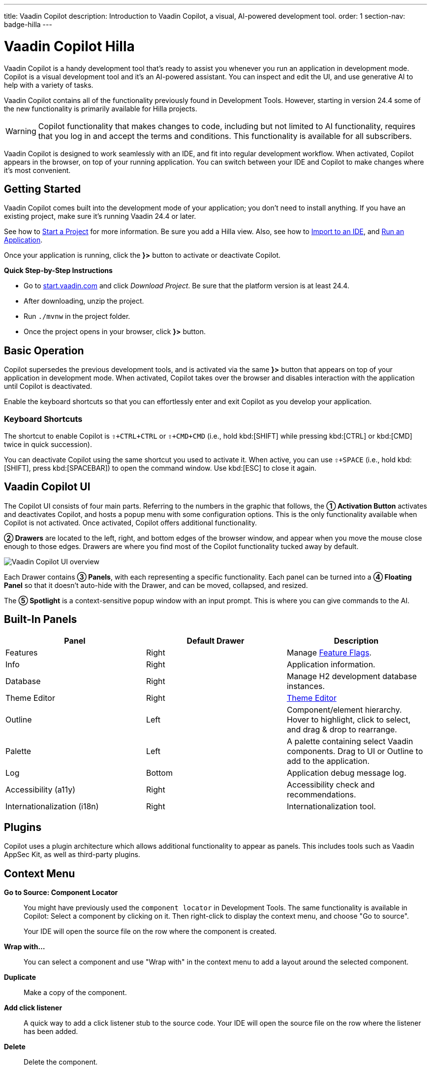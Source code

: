 ---
title: Vaadin Copilot
description: Introduction to Vaadin Copilot, a visual, AI-powered development tool.
order: 1
section-nav: badge-hilla
---


= [since:com.vaadin:vaadin@V24.4]#Vaadin Copilot# [badge-hilla]#Hilla#

Vaadin Copilot is a handy development tool that's ready to assist you whenever you run an application in development mode. Copilot is a visual development tool and it's an AI-powered assistant. You can inspect and edit the UI, and use generative AI to help with a variety of tasks.

Vaadin Copilot contains all of the functionality previously found in Development Tools. However, starting in version 24.4 some of the new functionality is primarily available for Hilla projects.

[WARNING]
Copilot functionality that makes changes to code, including but not limited to AI functionality, requires that you log in and accept the terms and conditions. This functionality is available for all subscribers.

Vaadin Copilot is designed to work seamlessly with an IDE, and fit into regular development workflow. When activated, Copilot appears in the browser, on top of your running application. You can switch  between your IDE and Copilot to make changes where it's most convenient.


== Getting Started

Vaadin Copilot comes built into the development mode of your application; you don't need to install anything. If you have an existing project, make sure it's running Vaadin 24.4 or later.

See how to <</getting-started/project#, Start a Project>> for more information. Be sure you add a Hilla view. Also, see how to <</getting-started/import#, Import to an IDE>>, and <</getting-started/run#, Run an Application>>.

Once your application is running, click the [guibutton]*}>* button to activate or deactivate Copilot.

*Quick Step-by-Step Instructions*

- Go to https://start.vaadin.com/?preset=hilla[start.vaadin.com] and click _Download Project_. Be sure that the platform version is at least 24.4.
- After downloading, unzip the project.
- Run `./mvnw` in the project folder.
- Once the project opens in your browser, click [guibutton]*}>* button.


== Basic Operation

Copilot supersedes the previous development tools, and is activated via the same [guibutton]*}>* button that appears on top of your application in development mode. When activated, Copilot takes over the browser and disables interaction with the application until Copilot is deactivated.

Enable the keyboard shortcuts so that you can effortlessly enter and exit Copilot as you develop your application.


=== Keyboard Shortcuts

The shortcut to enable Copilot is `⇧+CTRL+CTRL` or `⇧+CMD+CMD` (i.e., hold kbd:[SHIFT] while pressing kbd:[CTRL] or kbd:[CMD] twice in quick succession).

You can deactivate Copilot using the same shortcut you used to activate it. When active, you can use `⇧+SPACE` (i.e., hold kbd:[SHIFT], press kbd:[SPACEBAR]) to open the command window. Use kbd:[ESC] to close it again.


== Vaadin Copilot UI

The Copilot UI consists of four main parts. Referring to the numbers in the graphic that follows, the *➀ Activation Button* activates and deactivates Copilot, and hosts a popup menu with some configuration options. This is the only functionality available when Copilot is not activated. Once activated, Copilot offers additional functionality.

*➁ Drawers* are located to the left, right, and bottom edges of the browser window, and appear when you move the mouse close enough to those edges. Drawers are where you find most of the Copilot functionality tucked away by default.

image::images/overview.png[Vaadin Copilot UI overview]

Each Drawer contains *➂ Panels*, with each representing a specific functionality. Each panel can be turned into a *➃ Floating Panel* so that it doesn't auto-hide with the Drawer, and can be moved, collapsed, and resized.

The *➄ Spotlight* is a context-sensitive popup window with an input prompt. This is where you can give commands to the AI.


== Built-In Panels

|===
|Panel |Default Drawer |Description

|Features
|Right
|Manage <<{articles}/flow/configuration/feature-flags#,Feature Flags>>.

|Info
|Right
|Application information.

|Database
|Right
|Manage H2 development database instances.

|Theme Editor
|Right
|<<{articles}/tools/copilot/theme-editor#,Theme Editor>>

|Outline
|Left
|Component/element hierarchy. Hover to highlight, click to select, and drag & drop to rearrange.

|Palette
|Left
|A palette containing select Vaadin components. Drag to UI or Outline to add to the application.

|Log
|Bottom
|Application debug message log.

|Accessibility (a11y)
|Right
|Accessibility check and recommendations.

|Internationalization (i18n)
|Right
|Internationalization tool.
|===


== Plugins

Copilot uses a plugin architecture which allows additional functionality to appear as panels. This includes tools such as Vaadin AppSec Kit, as well as third-party plugins.


== Context Menu

*Go to Source: Component Locator*:: You might have previously used the `component locator` in Development Tools. The same functionality is available in Copilot: Select a component by clicking on it. Then right-click to display the context menu, and choose "Go to source".
+
Your IDE will open the source file on the row where the component is created.

*Wrap with...*:: You can select a component and use "Wrap with" in the context menu to add a layout around the selected component.

*Duplicate*:: Make a copy of the component.

*Add click listener*:: A quick way to add a click listener stub to the source code. Your IDE will open the source file on the row where the listener has been added.

*Delete*:: Delete the component.


== Drag & Drop

You can rearrange components by using drag-and-drop. Drop zones will appear to visualize where components can be dropped. You can also use drag-and-drop on the Outline, and drag in new components from the Palette.


== AI Assistant

You can ask Copilot to do things for using a natural language prompt in the Spotlight popup. The AI does its best to fulfill your request, but in this early phase its abilities are limited; it makes mistakes sometimes. Think of it as a very helpful junior developer, who remembers a lot about topics you might have forgotten or not looked into yet, but is still very inexperienced and needs supervision. It's slower than you on small tasks if you remember exactly how to do them. It's faster if you'd need to look up how to do a task, or if it involves a lot of typing. Basically, be ready to fix minor mistakes, undo a whole change -- and be prepared to be pleasantly surprised.


== Context & Selection

The AI knows a bit about your project and tech stack -- and which components you've selected, if any. It tries to make use of that information when possible: for instance when you refer to a button, selected components, or similar items.


== Example Prompts

To learn how to use Copilot, you might start by trying to perform some small tasks. Below are suggestions of common tasks.

Try to do the following to make a button primary:

[source,terminal]
----
> make the button primary
----

This type of task can be slow compared to making the change manually. However, it can be very useful when you don't remember how to do it in the code.

Bootstrapping a new form or generating placeholder content can be very convenient. Try this:

[source,terminal]
----
> add comprehensive fields for contact details and international shipping and billing
----

Prompts can affect multiple components, and take context into account without being very specific in the prompt. To make those changes and addition, try these:

[source,terminal]
----
> make the width of each field match the expected input

> add a placeholder to each field
----

The AI may be able to help with UX considerations.  Try these tasks:

[source,terminal]
----
> follow UX best practices for placeholders

> group fields into natural sections
----


== Undo & IDE Integration

When developing UIs, there's a tendency to switch repeatedly between code and the browser to verify and tweak the results. You should be able to code when needed, and do changes directly in the UI when that feels more appropriate.

Vaadin Copilot aims to integrate seamlessly into your regular development workflow. This way you can switch back and forth between the code in your IDE and Copilot, depending on which is appropriate. However, this can pose a problem with being able to undo when two applications are changing the same files. Copilot considers the file on disk to be the source of truth. All changes are made to the file, then hot deployed to the browser.

To get full-fledged undo support, though, use the Vaadin plugin for IntelliJ. It makes all Copilot changes appear as if they were made within your IDE.

As a stop-gap when you're not using the plugin, make sure the file being changed by Copilot is open in your IDE: the changes will be reloaded from the disk. This adds the operation to the undo stack so you can go back to the previous version. This approach can be difficult to manage when changing multiple files, and it's easy to forget to open relevant files before using Copilot. Use version management (e.g., git) to revert changes. This requires you to commit often. Otherwise, undoing operations will be very coarse-grained.


== Limitations

These are some known limitations with using Copilot with Vaadin:

- Vaadin Flow (i.e., Java) UI editing is not supported in version 24.4.
- Not all views or hierarchies can be edited via drag-and-drop. In particular, parts of the UI created programmatically (e.g., loops) can cause problems.
- AI makes mistakes.
- AI is currently limited to smaller one-view tasks.
